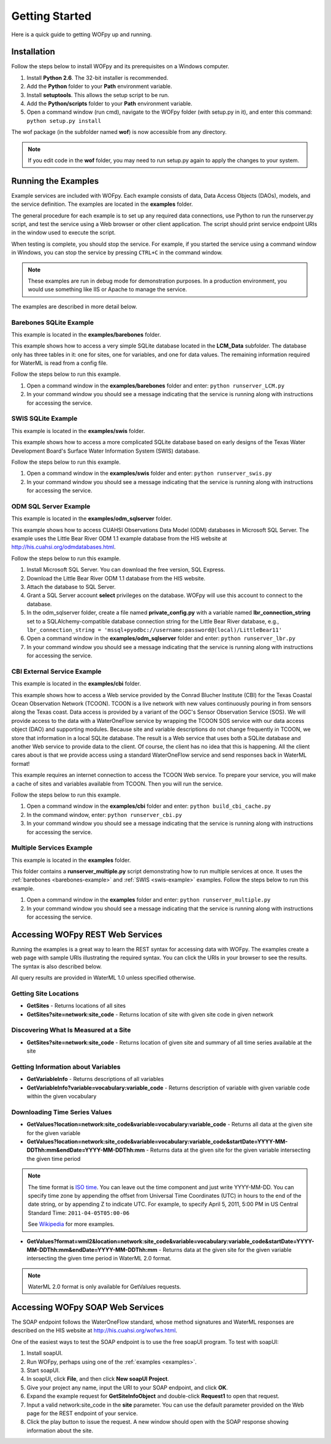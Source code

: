 .. _Getting Started:

***************
Getting Started
***************

Here is a quick guide to getting WOFpy up and running.

Installation
============

Follow the steps below to install WOFpy and its prerequisites on a Windows
computer.

#. Install **Python 2.6**.  The 32-bit installer is recommended.
#. Add the **Python** folder to your **Path** environment variable.
#. Install **setuptools**. This allows the setup script to be run.
#. Add the **Python/scripts** folder to your **Path** environment variable.
#. Open a command window (run cmd), navigate to the WOFpy folder (with setup.py
   in it), and enter this command: ``python setup.py install``

The wof package (in the subfolder named **wof**) is now accessible from any
directory.

.. note::
    If you edit code in the **wof** folder, you may need to run setup.py again
    to apply the changes to your system.

.. _examples:

Running the Examples
====================

Example services are included with WOFpy.  Each example consists of data, Data
Access Objects (DAOs), models, and the service definition.  The examples are
located in the **examples** folder.

The general procedure for each example is to set up any required data
connections, use Python to run the runserver.py script, and test the service
using a Web browser or other client application.  The script should print
service endpoint URIs in the window used to execute the script.

When testing is complete, you should stop the service.  For example, if you
started the service using a command window in Windows, you can stop the service
by pressing ``CTRL+C`` in the command window.

.. note::
    These examples are run in debug mode for demonstration purposes.  In a
    production environment, you would use something like IIS or Apache to
    manage the service.

The examples are described in more detail below.

.. _barebones-example:

Barebones SQLite Example
------------------------

This example is located in the **examples/barebones** folder.

This example shows how to access a very simple SQLite database located in the
**LCM_Data** subfolder.  The database only has three tables in it: one for
sites, one for variables, and one for data values.  The remaining information
required for WaterML is read from a config file.

Follow the steps below to run this example.

#. Open a command window in the **examples/barebones** folder and enter:
   ``python runserver_LCM.py``
#. In your command window you should see a message indicating that the service
   is running along with instructions for accessing the service.  

.. _swis-example:

SWIS SQLite Example
-------------------

This example is located in the **examples/swis** folder.

This example shows how to access a more complicated SQLite database based on
early designs of the Texas Water Development Board's Surface Water Information
System (SWIS) database.

Follow the steps below to run this example.

#. Open a command window in the **examples/swis** folder and enter:
   ``python runserver_swis.py``
#. In your command window you should see a message indicating that the service
   is running along with instructions for accessing the service.  

ODM SQL Server Example
----------------------

This example is located in the **examples/odm_sqlserver** folder.

This example shows how to access CUAHSI Observations Data Model (ODM) databases
in Microsoft SQL Server.  The example uses the Little Bear River ODM 1.1
example database from the HIS website at
http://his.cuahsi.org/odmdatabases.html.

Follow the steps below to run this example.

#. Install Microsoft SQL Server.  You can download the free version, SQL
   Express.
#. Download the Little Bear River ODM 1.1 database from the HIS website.
#. Attach the database to SQL Server.
#. Grant a SQL Server account **select** privileges on the database.  WOFpy
   will use this account to connect to the database.
#. In the odm_sqlserver folder, create a file named **private_config.py** with
   a variable named **lbr_connection_string** set to a SQLAlchemy-compatible
   database connection string for the Little Bear River database, e.g.,
   ``lbr_connection_string =
   'mssql+pyodbc://username:password@(local)/LittleBear11'``
#. Open a command window in the **examples/odm_sqlserver** folder and enter:
   ``python runserver_lbr.py``
#. In your command window you should see a message indicating that the service
   is running along with instructions for accessing the service.  

CBI External Service Example
----------------------------

This example is located in the **examples/cbi** folder.

This example shows how to access a Web service provided by the Conrad Blucher
Institute (CBI) for the Texas Coastal Ocean Observation Network (TCOON).
TCOON is a live network with new values continuously pouring in from sensors
along the Texas coast.  Data access is provided by a variant of the OGC's
Sensor Observation Service (SOS).  We will provide access to the data with
a WaterOneFlow service by wrapping the TCOON SOS service with our data access
object (DAO) and supporting modules.  Because site and variable descriptions
do not change frequently in TCOON, we store that information in a local SQLite
database.  The result is a Web service that uses both a SQLite database and
another Web service to provide data to the client.  Of course, the client has
no idea that this is happening.  All the client cares about is that we provide
access using a standard WaterOneFlow service and send responses back in WaterML
format!

This example requires an internet connection to access the TCOON Web service.
To prepare your service, you will make a cache of sites and variables available
from TCOON.  Then you will run the service.

Follow the steps below to run this example.

#. Open a command window in the **examples/cbi** folder and enter:
   ``python build_cbi_cache.py``
#. In the command window, enter:
   ``python runserver_cbi.py``
#. In your command window you should see a message indicating that the service
   is running along with instructions for accessing the service.  

Multiple Services Example
-------------------------

This example is located in the **examples** folder.

This folder contains a **runserver_multiple.py** script demonstrating how to
run multiple services at once.  It uses the
:ref:`barebones <barebones-example>` and :ref:`SWIS <swis-example>` examples.
Follow the steps below to run this example.

#. Open a command window in the **examples** folder and enter:
   ``python runserver_multiple.py``
#. In your command window you should see a message indicating that the service
   is running along with instructions for accessing the service.  

Accessing WOFpy REST Web Services
=================================

Running the examples is a great way to learn the REST syntax for accessing data
with WOFpy.  The examples create a web page with sample URIs illustrating
the required syntax.  You can click the URIs in your browser to see the
results.  The syntax is also described below.

All query results are provided in WaterML 1.0 unless specified otherwise.

Getting Site Locations
----------------------

* **GetSites** - Returns locations of all sites
* **GetSites?site=network:site_code** - Returns location of site with given
  site code in given network

Discovering What Is Measured at a Site
--------------------------------------

* **GetSites?site=network:site_code** - Returns location of given site and 
  summary of all time series available at the site

Getting Information about Variables
-----------------------------------

* **GetVariableInfo** - Returns descriptions of all variables
* **GetVariableInfo?variable=vocabulary:variable_code** - Returns description
  of variable with given variable code within the given vocabulary

Downloading Time Series Values
------------------------------

* **GetValues?location=network:site_code&variable=vocabulary:variable_code** -
  Returns all data at the given site for the given variable
* **GetValues?location=network:site_code&variable=vocabulary:variable_code&startDate=YYYY-MM-DDThh:mm&endDate=YYYY-MM-DDThh:mm** -
  Returns data at the given site for the given variable intersecting the given
  time period

.. note::
    The time format is `ISO time
    <http://www.iso.org/iso/date_and_time_format>`_.  You can leave out the
    time component and just write YYYY-MM-DD.  You can specify time zone by
    appending the offset from Universal Time Coordinates (UTC) in hours to the
    end of the date string, or by appending Z to indicate UTC.  For example,
    to specify April 5, 2011, 5:00 PM in US Central Standard Time:
    ``2011-04-05T05:00-06``
    
    See `Wikipedia <http://en.wikipedia.org/wiki/ISO_8601>`_ for more examples.

* **GetValues?format=wml2&location=network:site_code&variable=vocabulary:variable_code&startDate=YYYY-MM-DDThh:mm&endDate=YYYY-MM-DDThh:mm** -
  Returns data at the given site for the given variable intersecting the given
  time period in WaterML 2.0 format.

.. note::
    WaterML 2.0 format is only available for GetValues requests.    

Accessing WOFpy SOAP Web Services
=================================

The SOAP endpoint follows the WaterOneFlow standard, whose method signatures
and WaterML responses are described on the HIS website at
http://his.cuahsi.org/wofws.html.

One of the easiest ways to test the SOAP endpoint is to use the free soapUI
program.  To test with soapUI:

#. Install soapUI.
#. Run WOFpy, perhaps using one of the :ref:`examples <examples>`.
#. Start soapUI.
#. In soapUI, click **File**, and then click **New soapUI Project**.
#. Give your project any name, input the URI to your SOAP endpoint, and click
   **OK**.
#. Expand the example request for **GetSiteInfoObject** and double-click
   **Request1** to open that request.
#. Input a valid network:site_code in the **site** parameter.  You can use the
   default parameter provided on the Web page for the REST endpoint of your
   service.
#. Click the play button to issue the request.  A new window should open with
   the SOAP response showing information about the site.